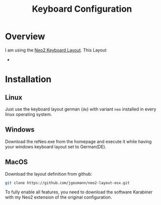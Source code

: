 #+TITLE: Keyboard Configuration

* Overview
I am using the [[https://neo-layout.org][Neo2 Keyboard Layout]].
This Layout
-
* Installation
** Linux
Just use the keyboard layout german (~de~) with variant ~neo~ installed in every linux operating system.

** Windows
Download the reNeo.exe from the homepage and execute it while having your windows keyboard layout set to German(DE).

** MacOS
Download the layout definition from github:
#+begin_src sh
git clone https://github.com/jgosmann/neo2-layout-osx.git
#+end_src

To fully enable all features, you need to download the software Karabiner with my Neo2 extension of the original configuration.
